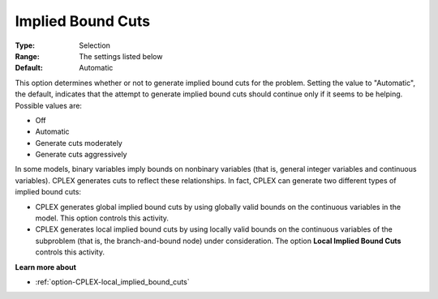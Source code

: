 .. _option-CPLEX-implied_bound_cuts:


Implied Bound Cuts
==================



:Type:	Selection	
:Range:	The settings listed below	
:Default:	Automatic	



This option determines whether or not to generate implied bound cuts for the problem. Setting the value to "Automatic", the default, indicates that the attempt to generate implied bound cuts should continue only if it seems to be helping. Possible values are:



*	Off
*	Automatic
*	Generate cuts moderately
*	Generate cuts aggressively




In some models, binary variables imply bounds on nonbinary variables (that is, general integer variables and continuous variables). CPLEX generates cuts to reflect these relationships. In fact, CPLEX can generate two different types of implied bound cuts:





*   CPLEX generates global implied bound cuts by using globally valid bounds on the continuous variables in the model. This option controls this activity.
*   CPLEX generates local implied bound cuts by using locally valid bounds on the continuous variables of the subproblem (that is, the branch-and-bound node) under consideration. The option **Local Implied Bound Cuts**  controls this activity.




**Learn more about** 

*	:ref:`option-CPLEX-local_implied_bound_cuts`  
